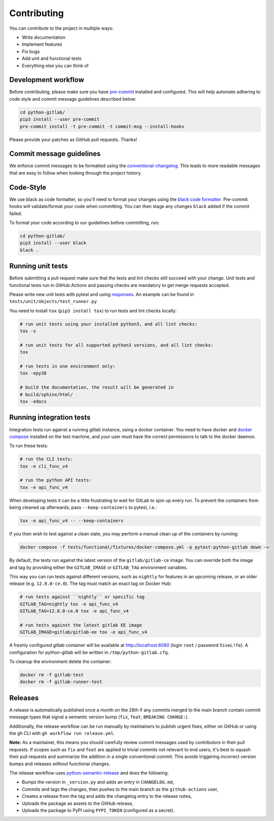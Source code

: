 Contributing
============

You can contribute to the project in multiple ways:

* Write documentation
* Implement features
* Fix bugs
* Add unit and functional tests
* Everything else you can think of

Development workflow
--------------------

Before contributing, please make sure you have `pre-commit <https://pre-commit.com>`_
installed and configured. This will help automate adhering to code style and commit
message guidelines described below:

.. code-block:: bash

  cd python-gitlab/
  pip3 install --user pre-commit
  pre-commit install -t pre-commit -t commit-msg --install-hooks

Please provide your patches as GitHub pull requests. Thanks!

Commit message guidelines
-------------------------

We enforce commit messages to be formatted using the `conventional-changelog <https://github.com/angular/angular/blob/main/CONTRIBUTING.md#commit>`_.
This leads to more readable messages that are easy to follow when looking through the project history.

Code-Style
----------

We use black as code formatter, so you'll need to format your changes using the
`black code formatter
<https://github.com/python/black>`_. Pre-commit hooks will validate/format your code
when committing. You can then stage any changes ``black`` added if the commit failed.

To format your code according to our guidelines before committing, run:

.. code-block:: bash

  cd python-gitlab/
  pip3 install --user black
  black .

Running unit tests
------------------

Before submitting a pull request make sure that the tests and lint checks still succeed with
your change. Unit tests and functional tests run in GitHub Actions and
passing checks are mandatory to get merge requests accepted.

Please write new unit tests with pytest and using `responses
<https://github.com/getsentry/responses/>`_.
An example can be found in ``tests/unit/objects/test_runner.py``

You need to install ``tox`` (``pip3 install tox``) to run tests and lint checks locally:

.. code-block:: bash

   # run unit tests using your installed python3, and all lint checks:
   tox -s

   # run unit tests for all supported python3 versions, and all lint checks:
   tox

   # run tests in one environment only:
   tox -epy38

   # build the documentation, the result will be generated in
   # build/sphinx/html/
   tox -edocs

Running integration tests
-------------------------

Integration tests run against a running gitlab instance, using a docker
container. You need to have docker and `docker compose
<https://docs.docker.com/compose/install/>`_
installed on the test machine, and your user must have the correct permissions
to talk to the docker daemon.

To run these tests:

.. code-block:: bash

   # run the CLI tests:
   tox -e cli_func_v4

   # run the python API tests:
   tox -e api_func_v4

When developing tests it can be a little frustrating to wait for GitLab to spin
up every run. To prevent the containers from being cleaned up afterwards, pass
``--keep-containers`` to pytest, i.e.:

.. code-block:: bash

   tox -e api_func_v4 -- --keep-containers

If you then wish to test against a clean slate, you may perform a manual clean
up of the containers by running:

.. code-block:: bash

   docker compose -f tests/functional/fixtures/docker-compose.yml -p pytest-python-gitlab down -v

By default, the tests run against the latest version of the ``gitlab/gitlab-ce``
image. You can override both the image and tag by providing either the
``GITLAB_IMAGE`` or ``GITLAB_TAG`` environment variables.

This way you can run tests against different versions, such as ``nightly`` for
features in an upcoming release, or an older release (e.g. ``12.8.0-ce.0``).
The tag must match an exact tag on Docker Hub:

.. code-block:: bash

   # run tests against ``nightly`` or specific tag
   GITLAB_TAG=nightly tox -e api_func_v4
   GITLAB_TAG=12.8.0-ce.0 tox -e api_func_v4

   # run tests against the latest gitlab EE image
   GITLAB_IMAGE=gitlab/gitlab-ee tox -e api_func_v4

A freshly configured gitlab container will be available at
http://localhost:8080 (login ``root`` / password ``5iveL!fe``). A configuration
for python-gitlab will be written in ``/tmp/python-gitlab.cfg``.

To cleanup the environment delete the container:

.. code-block:: bash

   docker rm -f gitlab-test
   docker rm -f gitlab-runner-test

Releases
--------

A release is automatically published once a month on the 28th if any commits merged
to the main branch contain commit message types that signal a semantic version bump
(``fix``, ``feat``, ``BREAKING CHANGE:``).

Additionally, the release workflow can be run manually by maintainers to publish urgent
fixes, either on GitHub or using the ``gh`` CLI with ``gh workflow run release.yml``.

**Note:** As a maintainer, this means you should carefully review commit messages
used by contributors in their pull requests. If scopes such as ``fix`` and ``feat``
are applied to trivial commits not relevant to end users, it's best to squash their
pull requests and summarize the addition in a single conventional commit.
This avoids triggering incorrect version bumps and releases without functional changes.

The release workflow uses `python-semantic-release
<https://python-semantic-release.readthedocs.io>`_ and does the following:

* Bumps the version in ``_version.py`` and adds an entry in ``CHANGELOG.md``,
* Commits and tags the changes, then pushes to the main branch as the ``github-actions`` user,
* Creates a release from the tag and adds the changelog entry to the release notes,
* Uploads the package as assets to the GitHub release,
* Uploads the package to PyPI using ``PYPI_TOKEN`` (configured as a secret).
